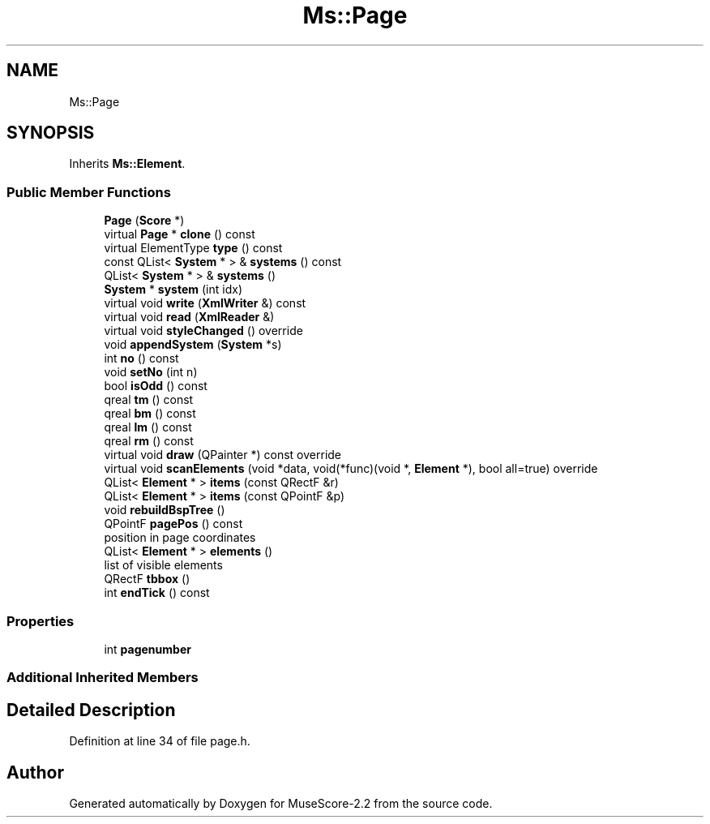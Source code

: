 .TH "Ms::Page" 3 "Mon Jun 5 2017" "MuseScore-2.2" \" -*- nroff -*-
.ad l
.nh
.SH NAME
Ms::Page
.SH SYNOPSIS
.br
.PP
.PP
Inherits \fBMs::Element\fP\&.
.SS "Public Member Functions"

.in +1c
.ti -1c
.RI "\fBPage\fP (\fBScore\fP *)"
.br
.ti -1c
.RI "virtual \fBPage\fP * \fBclone\fP () const"
.br
.ti -1c
.RI "virtual ElementType \fBtype\fP () const"
.br
.ti -1c
.RI "const QList< \fBSystem\fP * > & \fBsystems\fP () const"
.br
.ti -1c
.RI "QList< \fBSystem\fP * > & \fBsystems\fP ()"
.br
.ti -1c
.RI "\fBSystem\fP * \fBsystem\fP (int idx)"
.br
.ti -1c
.RI "virtual void \fBwrite\fP (\fBXmlWriter\fP &) const"
.br
.ti -1c
.RI "virtual void \fBread\fP (\fBXmlReader\fP &)"
.br
.ti -1c
.RI "virtual void \fBstyleChanged\fP () override"
.br
.ti -1c
.RI "void \fBappendSystem\fP (\fBSystem\fP *s)"
.br
.ti -1c
.RI "int \fBno\fP () const"
.br
.ti -1c
.RI "void \fBsetNo\fP (int n)"
.br
.ti -1c
.RI "bool \fBisOdd\fP () const"
.br
.ti -1c
.RI "qreal \fBtm\fP () const"
.br
.ti -1c
.RI "qreal \fBbm\fP () const"
.br
.ti -1c
.RI "qreal \fBlm\fP () const"
.br
.ti -1c
.RI "qreal \fBrm\fP () const"
.br
.ti -1c
.RI "virtual void \fBdraw\fP (QPainter *) const override"
.br
.ti -1c
.RI "virtual void \fBscanElements\fP (void *data, void(*func)(void *, \fBElement\fP *), bool all=true) override"
.br
.ti -1c
.RI "QList< \fBElement\fP * > \fBitems\fP (const QRectF &r)"
.br
.ti -1c
.RI "QList< \fBElement\fP * > \fBitems\fP (const QPointF &p)"
.br
.ti -1c
.RI "void \fBrebuildBspTree\fP ()"
.br
.ti -1c
.RI "QPointF \fBpagePos\fP () const"
.br
.RI "position in page coordinates "
.ti -1c
.RI "QList< \fBElement\fP * > \fBelements\fP ()"
.br
.RI "list of visible elements "
.ti -1c
.RI "QRectF \fBtbbox\fP ()"
.br
.ti -1c
.RI "int \fBendTick\fP () const"
.br
.in -1c
.SS "Properties"

.in +1c
.ti -1c
.RI "int \fBpagenumber\fP"
.br
.in -1c
.SS "Additional Inherited Members"
.SH "Detailed Description"
.PP 
Definition at line 34 of file page\&.h\&.

.SH "Author"
.PP 
Generated automatically by Doxygen for MuseScore-2\&.2 from the source code\&.
